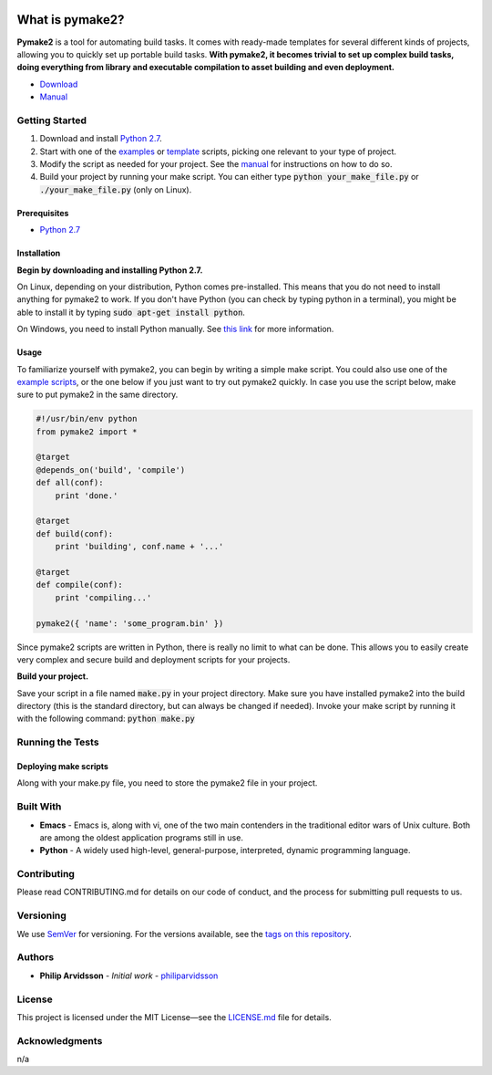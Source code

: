 .. image:: https://img.shields.io/travis/philiparvidsson/pymake2.svg
.. image:: https://img.shields.io/github/license/philiparvidsson/pymake2.svg

What is pymake2?
================
.. image:: assets/images/pymake2-logo.png

**Pymake2** is a tool for automating build tasks. It comes with ready-made templates for several different kinds of projects, allowing you to quickly set up portable build tasks. **With pymake2, it becomes trivial to set up complex build tasks, doing everything from library and executable compilation to asset building and even deployment.**

* `Download <https://github.com/philiparvidsson/pymake2/releases/>`_
* `Manual <docs/manual.rst>`_

Getting Started
---------------
1. Download and install `Python 2.7 <https://www.python.org/downloads/>`_.
2. Start with one of the `examples <examples>`_ or `template <src/template>`_ scripts, picking one relevant to your type of project.
3. Modify the script as needed for your project. See the `manual <docs/manual.rst>`_ for instructions on how to do so.
4. Build your project by running your make script. You can either type :code:`python your_make_file.py` or :code:`./your_make_file.py` (only on Linux).

Prerequisites
~~~~~~~~~~~~~
* `Python 2.7 <https://www.python.org/downloads/>`_

Installation
~~~~~~~~~~~~
**Begin by downloading and installing Python 2.7.**

On Linux, depending on your distribution, Python comes pre-installed. This means that you do not need to install anything for pymake2 to work. If you don't have Python (you can check by typing python in a terminal), you might be able to install it by typing :code:`sudo apt-get install python`.

On Windows, you need to install Python manually. See `this link <https://wiki.python.org/moin/BeginnersGuide/Download>`_ for more information.

Usage
~~~~~
To familiarize yourself with pymake2, you can begin by writing a simple make script. You could also use one of the `example scripts <examples>`_, or the one below if you just want to try out pymake2 quickly. In case you use the script below, make sure to put pymake2 in the same directory.

.. code-block:: python

   #!/usr/bin/env python
   from pymake2 import *

   @target
   @depends_on('build', 'compile')
   def all(conf):
       print 'done.'

   @target
   def build(conf):
       print 'building', conf.name + '...'

   @target
   def compile(conf):
       print 'compiling...'

   pymake2({ 'name': 'some_program.bin' })

Since pymake2 scripts are written in Python, there is really no limit to what can be done. This allows you to easily create very complex and secure build and deployment scripts for your projects.

**Build your project.**

Save your script in a file named :code:`make.py` in your project directory. Make sure you have installed pymake2 into the build directory (this is the standard directory, but can always be changed if needed). Invoke your make script by running it with the following command: :code:`python make.py`

Running the Tests
-----------------
Deploying make scripts
~~~~~~~~~~~~~~~~~~~~~~
Along with your make.py file, you need to store the pymake2 file in your project.

Built With
----------
* **Emacs** - Emacs is, along with vi, one of the two main contenders in the traditional editor wars of Unix culture. Both are among the oldest application programs still in use.
* **Python** - A widely used high-level, general-purpose, interpreted, dynamic programming language.

Contributing
------------
Please read CONTRIBUTING.md for details on our code of conduct, and the process for submitting pull requests to us.

Versioning
----------
We use `SemVer <http://semver.org/>`_ for versioning. For the versions available, see the `tags on this repository <https://github.com/philiparvidsson/pymake2/tags>`_.

Authors
-------
* **Philip Arvidsson** - *Initial work* - `philiparvidsson <https://github.com/philiparvidsson>`_

License
-------
This project is licensed under the MIT License—see the `LICENSE.md <LICENSE.md>`_ file for details.

Acknowledgments
---------------
n/a
